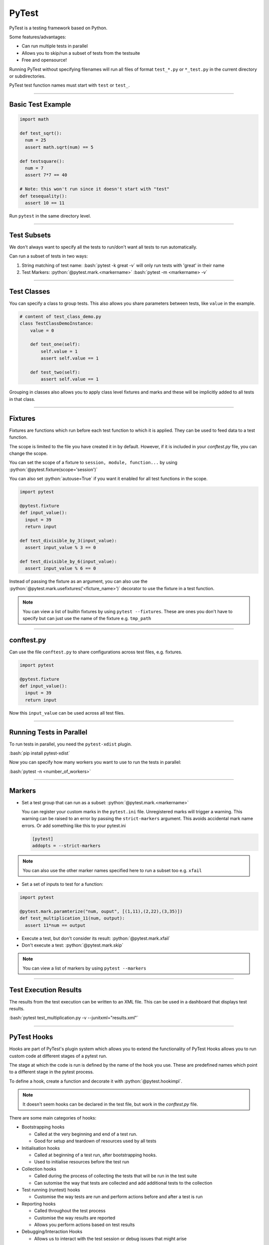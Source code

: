 .. role:: bash(code)
   :language: bash


.. role:: python(code)
    :language: python

PyTest
======

PyTest is a testing framework based on Python.

Some features/advantages:

- Can run multiple tests in parallel
- Allows you to skip/run a subset of tests from the testsuite
- Free and opensource!

Running PyTest without specifying filenames will run all files of format ``test_*.py`` or ``*_test.py``
in the current directory or subdirectories.

PyTest test function names must start with ``test`` or ``test_``.

----

Basic Test Example
------------------

.. code-block:: python

    import math

    def test_sqrt():
      num = 25
      assert math.sqrt(num) == 5

    def testsquare():
      num = 7
      assert 7*7 == 40

    # Note: this won't run since it doesn't start with "test"
    def tesequality():
      assert 10 == 11

Run ``pytest`` in the same directory level.

----

Test Subsets
------------

We don't always want to specify all the tests to run/don't want all tests to run automatically.

Can run a subset of tests in two ways:

1. String matching of test name: 
   :bash:`pytest -k great -v` will only run tests with 'great' in their name

2. Test Markers:
   :python:`@pytest.mark.<markername>`
   :bash:`pytest -m <markername> -v` 

----

Test Classes
------------

You can specify a class to group tests. This also allows you share parameters between
tests, like ``value`` in the example.

.. code-block:: python

  # content of test_class_demo.py
  class TestClassDemoInstance:
      value = 0

      def test_one(self):
          self.value = 1
          assert self.value == 1

      def test_two(self):
          assert self.value == 1

Grouping in classes also allows you to apply class level fixtures and marks and
these will be implicitly added to all tests in that class.

----

Fixtures
--------

Fixtures are functions which run before each test function to which it is applied.
They can be used to feed data to a test function.

The scope is limited to the file you have created it in by default. However, if it is included
in your *conftest.py* file, you can change the scope.

You can set the scope of a fixture to ``session, module, function...`` by using :python:`@pytest.fixture(scope='session')`

You can also set :python:`autouse=True` if you want it enabled for all test functions in the scope.

.. code-block:: python

  import pytest

  @pytest.fixture
  def input_value():
    input = 39
    return input

  def test_divisible_by_3(input_value):
    assert input_value % 3 == 0

  def test_divisible_by_6(input_value):
    assert input_value % 6 == 0

Instead of passing the fixture as an argument, you can also use the :python:`@pytest.mark.usefixtures('<ficture_name>')`
decorator to use the fixture in a test function.

.. note::
  You can view a list of builtin fixtures by using ``pytest --fixtures``. These are ones
  you don't have to specify but can just use the name of the fixture e.g. ``tmp_path`` 


----

conftest.py
-----------

Can use the file ``conftest.py`` to share configurations across test files, e.g. fixtures.

.. code-block:: python

  import pytest

  @pytest.fixture
  def input_value():
    input = 39
    return input

Now this ``input_value`` can be used across all test files.

----

Running Tests in Parallel
-------------------------

To run tests in parallel, you need the ``pytest-xdist`` plugin.

:bash:`pip install pytest-xdist`

Now you can specify how many workers you want to use to run the tests in parallel:

:bash:`pytest -n <number_of_workers>`

----

Markers
-------

- Set a test group that can run as a subset: :python:`@pytest.mark.<markername>`

  You can register your custom marks in the ``pytest.ini`` file. Unregistered marks will trigger a warning.
  This warning can be raised to an error by passing the ``strict-markers`` argument. This avoids accidental
  mark name errors. Or add something like this to your pytest.ini

  .. code-block:: python

    [pytest]
    addopts = --strict-markers

.. note::
  You can also use the other marker names specified here to run a subset too e.g. ``xfail``

- Set a set of inputs to test for a function:

.. code-block:: python

  import pytest

  @pytest.mark.paramterize("num, ouput", [(1,11),(2,22),(3,35)])
  def test_multiplication_11(num, output):
    assert 11*num == output

- Execute a test, but don't consider its result: :python:`@pytest.mark.xfail`
- Don't execute a test: :python:`@pytest.mark.skip`

.. note::
  You can view a list of markers by using ``pytest --markers``

----

Test Execution Results
----------------------

The results from the test execution can be written to an XML file. This can be
used in a dashboard that displays test results.

:bash:`pytest test_multiplication.py -v --junitxml="results.xml"`

----

PyTest Hooks
------------

Hooks are part of PyTest's plugin system which allows you to extend the functionality of PyTest
Hooks allows you to run custom code at different stages of a pytest run.

The stage at which the code is run is defined by the name of the hook you use. These are predefined
names which point to a different stage in the pytest process.

To define a hook, create a function and decorate it with :python:`@pytest.hookimpl`.

.. note::
  It doesn't seem hooks can be declared in the test file, but work in the *conftest.py* file.

There are some main categories of hooks:

- Bootstrapping hooks

  - Called at the very beginning and end of a test run.
  - Good for setup and teardown of resources used by all tests

- Initialisation hooks

  - Called at beginning of a test run, after bootstrapping hooks.
  - Used to initialise resources before the test run

- Collection hooks

  - Called during the process of collecting the tests that will be run in the test suite
  - Can sutomise the way that tests are collected and add additional tests to the collection

- Test running (runtest) hooks

  - Customise the way tests are run and perform actions before and after a test is run

  .. code-block:: python
    :caption: Example in conftest.py

    import pytest

    @pytest.hookimpl
    def pytest_runtest_setup(item):
        print("Setting up test:", item.name)
        # Perform setup tasks here

- Reporting hooks

  - Called throughout the test process
  - Customise the way results are reported
  - Allows you perform actions based on test results

- Debugging/Interaction Hooks

  - Allows us to interact with the test session or debug issues that might arise

You can find a list of available hooks `Here <https://docs.pytest.org/en/7.1.x/reference/reference.html#hooks>`_.
These are the names you should use to target a specific part of the PyTest process.

.. note::
  Hooks should start with ``pytest_*`` otherwise it won't be recognised as a hook. 


.. code-block:: python
  :caption: Example modifing list of tests to be run after they have been collected

  @pytest.hookimpl
  def pytest_collection_modifyitems(config, items):
    # modify the collected items after they have been collected...
    items.append(items[0])

You can also make a function a *hookwrapper* so that it will wrap another hook function. In the example,
the hookwrapper function is called first. The ``yield`` statement yields to the wrapped hook function. When
that finishes, execution returns to the hookwrapper to complete:

.. code-block:: python

  @pytest.hookimpl(hookwrapper=True)
  def pytest_collection_modifyitems(config, items):
    print('Entering the collection_modifyitems hook')
    yield
    print('Finished the collection_modifyitems hook')

----

Options
-------

- ``-v``: make the output more versbose
- ``-k <substring>``: run a subset of tests based on given substring
- ``-m <markername>``: only run tests with given marker
- ``--maxfail <max_number_of_fails>``: Number of fails after which to halt test execution
- ``-n <num_of_workers>``: How many parallel workers will run the tests
- ``--junittxml=<path_to_file>``: Outputs test results to XML
- ``-s``: This will show :python:`print()` from test functions in the console 

----

Sources
-------

- https://www.tutorialspoint.com/pytest